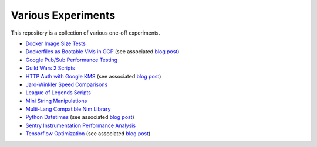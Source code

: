 Various Experiments
===================

This repository is a collection of various one-off experiments.

- `Docker Image Size Tests`_
- `Dockerfiles as Bootable VMs in GCP`_ (see associated
  `blog post <https://thekev.in/blog/2019-08-05-dockerfile-bootable-vm/>`__)
- `Google Pub/Sub Performance Testing`_
- `Guild Wars 2 Scripts`_
- `HTTP Auth with Google KMS`_ (see associated
  `blog post <https://thekev.in/blog/2019-06-15-http-auth-with-google-kms/>`__)
- `Jaro-Winkler Speed Comparisons`_
- `League of Legends Scripts`_
- `Mini String Manipulations`_
- `Multi-Lang Compatible Nim Library`_
- `Python Datetimes`_ (see associated
  `blog post <https://thekev.in/blog/2018-01-03-python-datetimes/>`__)
- `Sentry Instrumentation Performance Analysis`_
- `Tensorflow Optimization`_ (see associated
  `blog post <https://thekev.in/blog/2019-06-08-tensorflow-model-optimization/>`__)

.. _Docker Image Size Tests: https://github.com/TheKevJames/experiments/tree/master/docker-size
.. _Dockerfiles as Bootable VMs in GCP: https://github.com/TheKevJames/experiments/tree/master/gcp-image-from-docker
.. _Google Pub/Sub Performance Testing: https://github.com/TheKevJames/experiments/tree/master/google-pubsub-perf
.. _Guild Wars 2 Scripts: https://github.com/TheKevJames/experiments/tree/master/gw2
.. _HTTP Auth with Google KMS: https://github.com/TheKevJames/experiments/tree/master/kms-auth
.. _Jaro-Winkler Speed Comparisons: https://github.com/TheKevJames/experiments/tree/master/jaro-winkler-comparisons
.. _League of Legends Scripts: https://github.com/TheKevJames/experiments/tree/master/league
.. _Mini String Manipulations: https://github.com/TheKevJames/experiments/tree/master/string-manips
.. _Multi-Lang Compatible Nim Library: https://github.com/TheKevJames/experiments/tree/master/multilang-lib
.. _Python Datetimes: https://github.com/TheKevJames/experiments/tree/master/python-datetimes
.. _Sentry Instrumentation Performance Analysis: https://github.com/TheKevJames/experiments/tree/master/sentry-performance
.. _Tensorflow Optimization: https://github.com/TheKevJames/experiments/tree/master/tensorflow-perf
